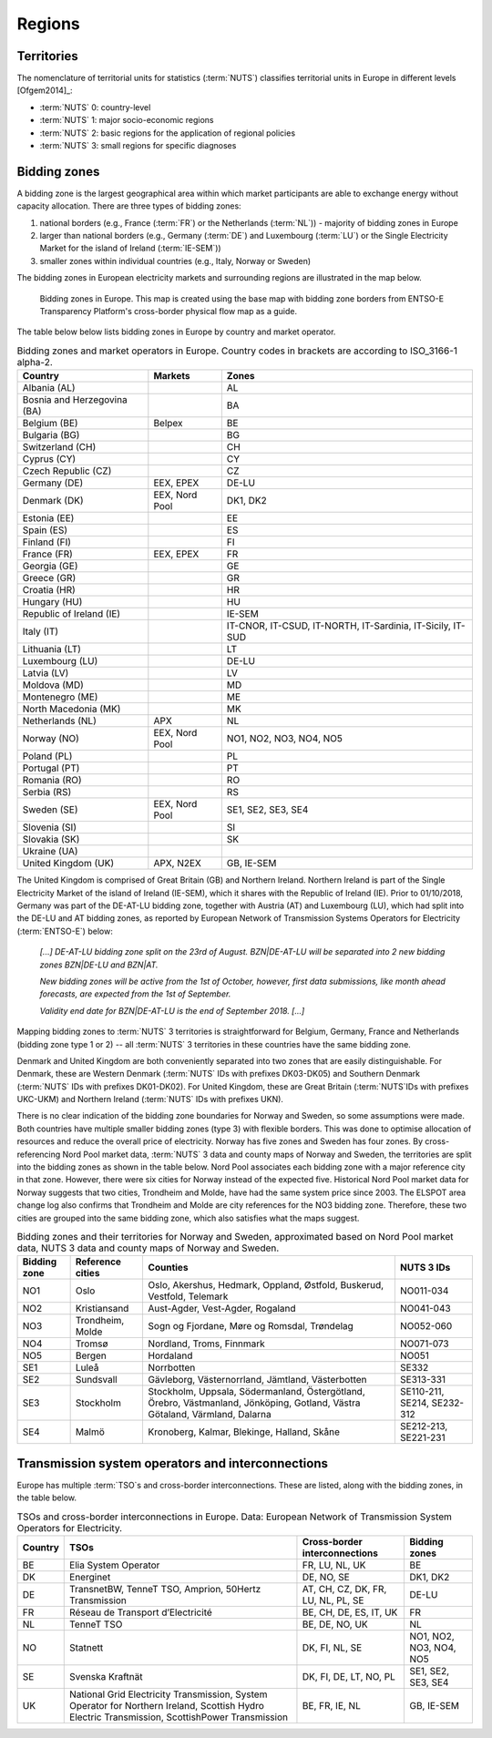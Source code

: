 Regions
=======

Territories
-----------

The nomenclature of territorial units for statistics (:term:`NUTS`\) classifies territorial units in Europe in different levels [Ofgem2014]_:

- :term:`NUTS`\  0: country-level
- :term:`NUTS`\  1: major socio-economic regions
- :term:`NUTS`\  2: basic regions for the application of regional policies
- :term:`NUTS`\  3: small regions for specific diagnoses

Bidding zones
-------------

A bidding zone is the largest geographical area within which market participants are able to exchange energy without capacity allocation. There are three types of bidding zones:

1. national borders (e.g., France (:term:`FR`\) or the Netherlands (:term:`NL`\)) - majority of bidding zones in Europe
2. larger than national borders (e.g., Germany (:term:`DE`\) and Luxembourg (:term:`LU`\) or the Single Electricity Market for the island of Ireland (:term:`IE-SEM`\))
3. smaller zones within individual countries (e.g., Italy, Norway or Sweden)

The bidding zones in European electricity markets and surrounding regions are illustrated in the map below.

.. figure:: images/market-map-entsoe.png
    :alt: Bidding zones in Europe. This map is created using the base map with bidding zone borders from ENTSO-E Transparency Platform's cross-border physical flow map as a guide.
    
    Bidding zones in Europe. This map is created using the base map with bidding zone borders from ENTSO-E Transparency Platform's cross-border physical flow map as a guide.

The table below below lists bidding zones in Europe by country and market operator.

.. table:: Bidding zones and market operators in Europe. Country codes in brackets are according to ISO_3166-1 alpha-2.

    +-----------------+-----------------+-----------------+
    | **Country**     | **Markets**     | **Zones**       |
    +=================+=================+=================+
    | Albania (AL)    |                 | AL              |
    +-----------------+-----------------+-----------------+
    | Bosnia and      |                 | BA              |
    | Herzegovina     |                 |                 |
    | (BA)            |                 |                 |
    +-----------------+-----------------+-----------------+
    | Belgium (BE)    | Belpex          | BE              |
    +-----------------+-----------------+-----------------+
    | Bulgaria (BG)   |                 | BG              |
    +-----------------+-----------------+-----------------+
    | Switzerland     |                 | CH              |
    | (CH)            |                 |                 |
    +-----------------+-----------------+-----------------+
    | Cyprus (CY)     |                 | CY              |
    +-----------------+-----------------+-----------------+
    | Czech Republic  |                 | CZ              |
    | (CZ)            |                 |                 |
    +-----------------+-----------------+-----------------+
    | Germany (DE)    | EEX, EPEX       | DE-LU           |
    +-----------------+-----------------+-----------------+
    | Denmark (DK)    | EEX, Nord Pool  | DK1, DK2        |
    +-----------------+-----------------+-----------------+
    | Estonia (EE)    |                 | EE              |
    +-----------------+-----------------+-----------------+
    | Spain (ES)      |                 | ES              |
    +-----------------+-----------------+-----------------+
    | Finland (FI)    |                 | FI              |
    +-----------------+-----------------+-----------------+
    | France (FR)     | EEX, EPEX       | FR              |
    +-----------------+-----------------+-----------------+
    | Georgia (GE)    |                 | GE              |
    +-----------------+-----------------+-----------------+
    | Greece (GR)     |                 | GR              |
    +-----------------+-----------------+-----------------+
    | Croatia (HR)    |                 | HR              |
    +-----------------+-----------------+-----------------+
    | Hungary (HU)    |                 | HU              |
    +-----------------+-----------------+-----------------+
    | Republic of     |                 | IE-SEM          |
    | Ireland (IE)    |                 |                 |
    +-----------------+-----------------+-----------------+
    | Italy (IT)      |                 | IT-CNOR,        |
    |                 |                 | IT-CSUD,        |
    |                 |                 | IT-NORTH,       |
    |                 |                 | IT-Sardinia,    |
    |                 |                 | IT-Sicily,      |
    |                 |                 | IT-SUD          |
    +-----------------+-----------------+-----------------+
    | Lithuania (LT)  |                 | LT              |
    +-----------------+-----------------+-----------------+
    | Luxembourg (LU) |                 | DE-LU           |
    +-----------------+-----------------+-----------------+
    | Latvia (LV)     |                 | LV              |
    +-----------------+-----------------+-----------------+
    | Moldova (MD)    |                 | MD              |
    +-----------------+-----------------+-----------------+
    | Montenegro (ME) |                 | ME              |
    +-----------------+-----------------+-----------------+
    | North Macedonia |                 | MK              |
    | (MK)            |                 |                 |
    +-----------------+-----------------+-----------------+
    | Netherlands     | APX             | NL              |
    | (NL)            |                 |                 |
    +-----------------+-----------------+-----------------+
    | Norway (NO)     | EEX, Nord Pool  | NO1, NO2, NO3,  |
    |                 |                 | NO4, NO5        |
    +-----------------+-----------------+-----------------+
    | Poland (PL)     |                 | PL              |
    +-----------------+-----------------+-----------------+
    | Portugal (PT)   |                 | PT              |
    +-----------------+-----------------+-----------------+
    | Romania (RO)    |                 | RO              |
    +-----------------+-----------------+-----------------+
    | Serbia (RS)     |                 | RS              |
    +-----------------+-----------------+-----------------+
    | Sweden (SE)     | EEX, Nord Pool  | SE1, SE2, SE3,  |
    |                 |                 | SE4             |
    +-----------------+-----------------+-----------------+
    | Slovenia (SI)   |                 | SI              |
    +-----------------+-----------------+-----------------+
    | Slovakia (SK)   |                 | SK              |
    +-----------------+-----------------+-----------------+
    | Ukraine (UA)    |                 |                 |
    +-----------------+-----------------+-----------------+
    | United Kingdom  | APX, N2EX       | GB, IE-SEM      |
    | (UK)            |                 |                 |
    +-----------------+-----------------+-----------------+

The United Kingdom is comprised of Great Britain (GB) and Northern Ireland. Northern Ireland is part of the Single Electricity Market of the island of Ireland (IE-SEM), which it shares with the Republic of Ireland (IE). Prior to 01/10/2018, Germany was part of the DE-AT-LU bidding zone, together with Austria (AT) and Luxembourg (LU), which had split into the DE-LU and AT bidding zones, as reported by European Network of Transmission Systems Operators for Electricity (:term:`ENTSO-E`\) below:

    *[...] DE-AT-LU bidding zone split on the 23rd of August. BZN|DE-AT-LU will be separated into 2 new bidding zones BZN|DE-LU and BZN|AT.*

    *New bidding zones will be active from the 1st of October, however, first data submissions, like month ahead forecasts, are expected from the 1st of September.*

    *Validity end date for BZN|DE-AT-LU is the end of September 2018. [...]*

Mapping bidding zones to :term:`NUTS`\  3 territories is straightforward for Belgium, Germany, France and Netherlands (bidding zone type 1 or 2) -- all :term:`NUTS`\  3 territories in these countries have the same bidding zone.

Denmark and United Kingdom are both conveniently separated into two zones that are easily distinguishable. For Denmark, these are Western Denmark (:term:`NUTS`\  IDs with prefixes DK03-DK05) and Southern Denmark (:term:`NUTS`\  IDs with prefixes DK01-DK02). For United Kingdom, these are Great Britain (:term:`NUTS`\ IDs with prefixes UKC-UKM) and Northern Ireland (:term:`NUTS`\  IDs with prefixes UKN).

There is no clear indication of the bidding zone boundaries for Norway and Sweden, so some assumptions were made. Both countries have multiple smaller bidding zones (type 3) with flexible borders. This was done to optimise allocation of resources and reduce the overall price of electricity. Norway has five zones and Sweden has four zones. By cross-referencing Nord Pool market data, :term:`NUTS`\  3 data and county maps of Norway and Sweden, the territories are split into the bidding zones as shown in the table below. Nord Pool associates each bidding zone with a major reference city in that zone. However, there were six cities for Norway instead of the expected five. Historical Nord Pool market data for Norway suggests that two cities, Trondheim and Molde, have had the same system price since 2003. The ELSPOT area change log also confirms that Trondheim and Molde are city references for the NO3 bidding zone. Therefore, these two cities are grouped into the same bidding zone, which also satisfies what the maps suggest.

.. table:: Bidding zones and their territories for Norway and Sweden, approximated based on Nord Pool market data, NUTS 3 data and county maps of Norway and Sweden.

    +-----------------+-----------------+-----------------+-----------------+
    | **Bidding       | **Reference     | **Counties**    | **NUTS 3 IDs**  |
    | zone**          | cities**        |                 |                 |
    +=================+=================+=================+=================+
    | NO1             | Oslo            | Oslo, Akershus, | NO011-034       |
    |                 |                 | Hedmark,        |                 |
    |                 |                 | Oppland,        |                 |
    |                 |                 | Østfold,        |                 |
    |                 |                 | Buskerud,       |                 |
    |                 |                 | Vestfold,       |                 |
    |                 |                 | Telemark        |                 |
    +-----------------+-----------------+-----------------+-----------------+
    | NO2             | Kristiansand    | Aust-Agder,     | NO041-043       |
    |                 |                 | Vest-Agder,     |                 |
    |                 |                 | Rogaland        |                 |
    +-----------------+-----------------+-----------------+-----------------+
    | NO3             | Trondheim,      | Sogn og         | NO052-060       |
    |                 | Molde           | Fjordane, Møre  |                 |
    |                 |                 | og Romsdal,     |                 |
    |                 |                 | Trøndelag       |                 |
    +-----------------+-----------------+-----------------+-----------------+
    | NO4             | Tromsø          | Nordland,       | NO071-073       |
    |                 |                 | Troms, Finnmark |                 |
    +-----------------+-----------------+-----------------+-----------------+
    | NO5             | Bergen          | Hordaland       | NO051           |
    +-----------------+-----------------+-----------------+-----------------+
    | SE1             | Luleå           | Norrbotten      | SE332           |
    +-----------------+-----------------+-----------------+-----------------+
    | SE2             | Sundsvall       | Gävleborg,      | SE313-331       |
    |                 |                 | Västernorrland, |                 |
    |                 |                 | Jämtland,       |                 |
    |                 |                 | Västerbotten    |                 |
    +-----------------+-----------------+-----------------+-----------------+
    | SE3             | Stockholm       | Stockholm,      | SE110-211,      |
    |                 |                 | Uppsala,        | SE214,          |
    |                 |                 | Södermanland,   | SE232-312       |
    |                 |                 | Östergötland,   |                 |
    |                 |                 | Örebro,         |                 |
    |                 |                 | Västmanland,    |                 |
    |                 |                 | Jönköping,      |                 |
    |                 |                 | Gotland, Västra |                 |
    |                 |                 | Götaland,       |                 |
    |                 |                 | Värmland,       |                 |
    |                 |                 | Dalarna         |                 |
    +-----------------+-----------------+-----------------+-----------------+
    | SE4             | Malmö           | Kronoberg,      | SE212-213,      |
    |                 |                 | Kalmar,         | SE221-231       |
    |                 |                 | Blekinge,       |                 |
    |                 |                 | Halland, Skåne  |                 |
    +-----------------+-----------------+-----------------+-----------------+

Transmission system operators and interconnections
--------------------------------------------------

Europe has multiple :term:`TSO`\s and cross-border interconnections. These are listed, along with the bidding zones, in the table below.

.. table:: TSOs and cross-border interconnections in Europe. Data: European Network of Transmission System Operators for Electricity.

    +--------------------+--------------------+--------------------+--------------------+
    | **Country**        | **TSOs**           | **Cross-border     | **Bidding          |
    |                    |                    | interconnections** | zones**            |
    +====================+====================+====================+====================+
    | BE                 | Elia System        | FR, LU, NL, UK     | BE                 |
    |                    | Operator           |                    |                    |
    +--------------------+--------------------+--------------------+--------------------+
    | DK                 | Energinet          | DE, NO, SE         | DK1, DK2           |
    +--------------------+--------------------+--------------------+--------------------+
    | DE                 | TransnetBW,        | AT, CH, CZ, DK,    | DE-LU              |
    |                    | TenneT TSO,        | FR, LU, NL, PL,    |                    |
    |                    | Amprion,           | SE                 |                    |
    |                    | 50Hertz            |                    |                    |
    |                    | Transmission       |                    |                    |
    +--------------------+--------------------+--------------------+--------------------+
    | FR                 | Réseau de          | BE, CH, DE, ES,    | FR                 |
    |                    | Transport          | IT, UK             |                    |
    |                    | d’Electricité      |                    |                    |
    +--------------------+--------------------+--------------------+--------------------+
    | NL                 | TenneT TSO         | BE, DE, NO, UK     | NL                 |
    +--------------------+--------------------+--------------------+--------------------+
    | NO                 | Statnett           | DK, FI, NL, SE     | NO1, NO2, NO3,     |
    |                    |                    |                    | NO4, NO5           |
    +--------------------+--------------------+--------------------+--------------------+
    | SE                 | Svenska            | DK, FI, DE, LT,    | SE1, SE2, SE3,     |
    |                    | Kraftnät           | NO, PL             | SE4                |
    +--------------------+--------------------+--------------------+--------------------+
    | UK                 | National Grid      | BE, FR, IE, NL     | GB, IE-SEM         |
    |                    | Electricity        |                    |                    |
    |                    | Transmission,      |                    |                    |
    |                    | System Operator    |                    |                    |
    |                    | for Northern       |                    |                    |
    |                    | Ireland,           |                    |                    |
    |                    | Scottish Hydro     |                    |                    |
    |                    | Electric           |                    |                    |
    |                    | Transmission,      |                    |                    |
    |                    | ScottishPower      |                    |                    |
    |                    | Transmission       |                    |                    |
    +--------------------+--------------------+--------------------+--------------------+
